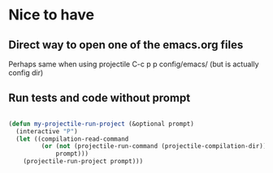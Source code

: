 * Nice to have

** Direct way to open one of the emacs.org files

Perhaps same when using projectile C-c p p config/emacs/ (but is actually config dir)

** Run tests and code without prompt

#+begin_src emacs-lisp
  
  (defun my-projectile-run-project (&optional prompt)
    (interactive "P")
    (let ((compilation-read-command
           (or (not (projectile-run-command (projectile-compilation-dir)))
               prompt)))
      (projectile-run-project prompt)))
  
#+end_src

